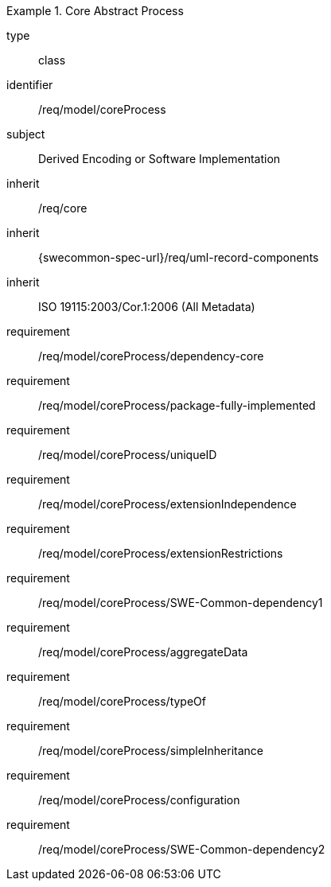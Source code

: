 [requirement,model=ogc]
.Core Abstract Process
====
[%metadata]
type:: class
identifier:: /req/model/coreProcess
subject:: Derived Encoding or Software Implementation
inherit:: /req/core
inherit:: {swecommon-spec-url}/req/uml-record-components
inherit:: ISO 19115:2003/Cor.1:2006 (All Metadata)

requirement:: /req/model/coreProcess/dependency-core
requirement:: /req/model/coreProcess/package-fully-implemented
requirement:: /req/model/coreProcess/uniqueID
requirement:: /req/model/coreProcess/extensionIndependence
requirement:: /req/model/coreProcess/extensionRestrictions
requirement:: /req/model/coreProcess/SWE-Common-dependency1
requirement:: /req/model/coreProcess/aggregateData
requirement:: /req/model/coreProcess/typeOf
requirement:: /req/model/coreProcess/simpleInheritance
requirement:: /req/model/coreProcess/configuration
requirement:: /req/model/coreProcess/SWE-Common-dependency2
====

